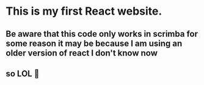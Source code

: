 #+author: Sebastian
#+description: this is my first website made with react js
#+date:Tue Apr  2 2024

* This is my first React website.
** Be aware that this code only works in scrimba for some reason it may be because I am using an older version of react I don't know now
** so LOL 🤪
